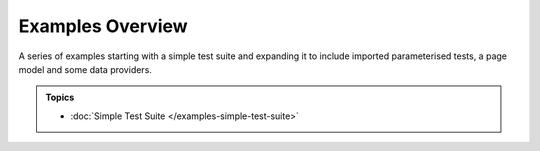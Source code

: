 =================
Examples Overview
=================

A series of examples starting with a simple test suite and expanding it to include imported parameterised tests, a page
model and some data providers.

.. admonition:: Topics

    - :doc:`Simple Test Suite </examples-simple-test-suite>`
